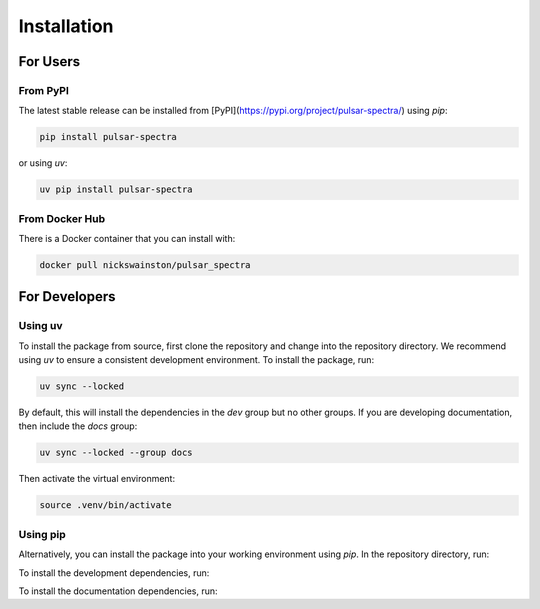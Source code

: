 Installation
============

For Users
---------

From PyPI
^^^^^^^^^
The latest stable release can be installed from [PyPI](https://pypi.org/project/pulsar-spectra/) using `pip`:

.. code-block:: bash

    pip install pulsar-spectra

or using `uv`:

.. code-block:: bash

    uv pip install pulsar-spectra

From Docker Hub
^^^^^^^^^^^^^^^
There is a Docker container that you can install with:

.. code-block:: bash

    docker pull nickswainston/pulsar_spectra

For Developers
--------------

Using uv
^^^^^^^^
To install the package from source, first clone the repository and change into the repository directory.
We recommend using `uv` to ensure a consistent development environment. To install the package, run:

.. code-block:: bash

    uv sync --locked

By default, this will install the dependencies in the `dev` group but no other groups. If you
are developing documentation, then include the `docs` group:

.. code-block:: bash

    uv sync --locked --group docs

Then activate the virtual environment:

.. code-block:: bash

    source .venv/bin/activate

Using pip
^^^^^^^^^
Alternatively, you can install the package into your working environment using `pip`. In the repository
directory, run:

.. code-block:: bash
    pip install .

To install the development dependencies, run:

.. code-block:: bash
    pip install --group dev .

To install the documentation dependencies, run:

.. code-block:: bash
    pip install --group docs .
